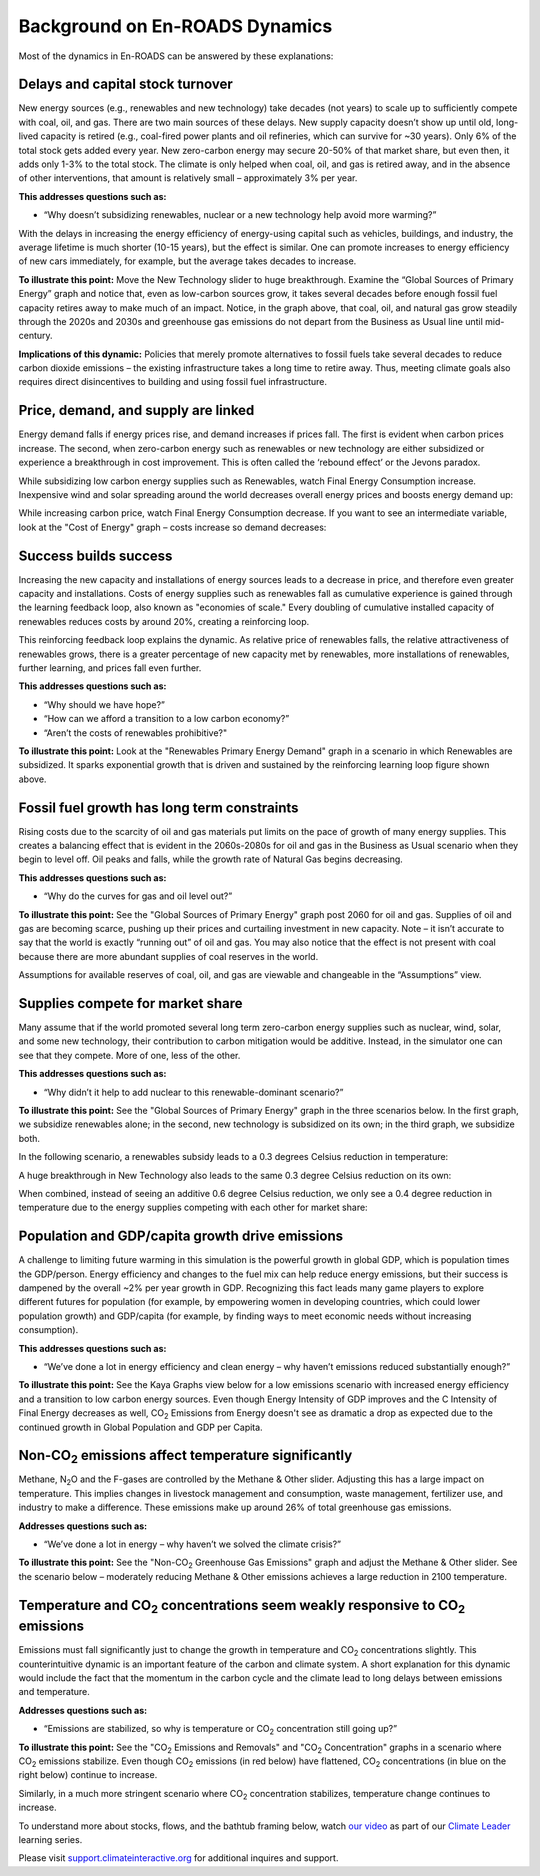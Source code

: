 Background on En-ROADS Dynamics
===============================

Most of the dynamics in En-ROADS can be answered by these explanations:

Delays and capital stock turnover
---------------------------------

New energy sources (e.g., renewables and new technology) take decades (not years) to scale up to sufficiently compete with coal, oil, and gas. There are two main sources of these delays. New supply capacity doesn’t show up until old, long-lived capacity is retired (e.g., coal-fired power plants and oil refineries, which can survive for ~30 years). Only 6% of the total stock gets added every year. New zero-carbon energy may secure 20-50% of that market share, but even then, it adds only 1-3% to the total stock. The climate is only helped when coal, oil, and gas is retired away, and in the absence of other interventions, that amount is relatively small – approximately 3% per year.

.. image:: ../images/background_images/slowcapitalstockturnover.png
    :scale: 40
    :align: center


**This addresses questions such as:**

-  “Why doesn’t subsidizing renewables, nuclear or a new technology help avoid more warming?”

With the delays in increasing the energy efficiency of energy-using capital such as vehicles, buildings, and industry, the average lifetime is much shorter (10-15 years), but the effect is similar. One can promote increases to energy efficiency of new cars immediately, for example, but the average takes decades to increase.

|image20|

**To illustrate this point:** Move the New Technology slider to huge breakthrough. Examine the “Global Sources of Primary Energy” graph and notice that, even as low-carbon sources grow, it takes several decades before enough fossil fuel capacity retires away to make much of an impact. Notice, in the graph above, that coal, oil, and natural gas grow steadily through the 2020s and 2030s and greenhouse gas emissions do not depart from the Business as Usual line until mid-century.

**Implications of this dynamic:** Policies that merely promote alternatives to fossil fuels take several decades to reduce carbon dioxide emissions – the existing infrastructure takes a long time to retire away. Thus, meeting climate goals also requires direct disincentives to building and using fossil fuel infrastructure.

Price, demand, and supply are linked 
-------------------------------------

Energy demand falls if energy prices rise, and demand increases if prices fall. The first is evident when carbon prices increase. The second, when zero-carbon energy such as renewables or new technology are either subsidized or experience a breakthrough in cost improvement. This is often called the ‘rebound effect’ or the Jevons paradox.

While subsidizing low carbon energy supplies such as Renewables, watch Final Energy Consumption increase. Inexpensive wind and solar spreading around the world decreases overall energy prices and boosts energy demand up:


|image22|

While increasing carbon price, watch Final Energy Consumption decrease. If you want to see an intermediate variable, look at the "Cost of Energy" graph – costs increase so demand decreases:


|image23|


Success builds success
----------------------

Increasing the new capacity and installations of energy sources leads to a decrease in price, and therefore even greater capacity and installations. Costs of energy supplies such as renewables fall as cumulative experience is gained through the learning feedback loop, also known as "economies of scale." Every doubling of cumulative installed capacity of renewables reduces costs by around 20%, creating a reinforcing loop.

.. image:: ../images/background_images/learningloop.png
   :scale: 50
   :align: center

This reinforcing feedback loop explains the dynamic. As relative price of renewables falls, the relative attractiveness of renewables grows, there is a greater percentage of new capacity met by renewables, more installations of renewables, further learning, and prices fall even further. 

**This addresses questions such as:**

-  “Why should we have hope?”

-  “How can we afford a transition to a low carbon economy?”

-  “Aren’t the costs of renewables prohibitive?"

**To illustrate this point:** Look at the "Renewables Primary Energy Demand" graph in a scenario in which Renewables are subsidized. It sparks exponential growth that is driven and sustained by the reinforcing learning loop figure shown above.

|image25|

.. _section-1:

.. _section-2:

.. _section-3:

Fossil fuel growth has long term constraints
--------------------------------------------

Rising costs due to the scarcity of oil and gas materials put limits on the pace of growth of many energy supplies. This creates a balancing effect that is evident in the 2060s-2080s for oil and gas in the Business as Usual scenario when they begin to level off. Oil peaks and falls, while the growth rate of Natural Gas begins decreasing. 

**This addresses questions such as:**

-  “Why do the curves for gas and oil level out?”

**To illustrate this point:** See the "Global Sources of Primary Energy" graph post 2060 for oil and gas. Supplies of oil and gas are becoming scarce, pushing up their prices and curtailing investment in new capacity. Note – it isn’t accurate to say that the world is exactly “running out” of oil and gas. You may also notice that the effect is not present with coal because there are more abundant supplies of coal reserves in the world.

|image26|

Assumptions for available reserves of coal, oil, and gas are viewable and changeable in the “Assumptions” view.

Supplies compete for market share
---------------------------------

Many assume that if the world promoted several long term zero-carbon energy supplies such as nuclear, wind, solar, and some new technology, their contribution to carbon mitigation would be additive. Instead, in the simulator one can see that they compete. More of one, less of the other.

**This addresses questions such as:**

-  “Why didn’t it help to add nuclear to this renewable-dominant scenario?”

**To illustrate this point:** See the "Global Sources of Primary Energy" graph in the three scenarios below. In the first graph, we subsidize renewables alone; in the second, new technology is subsidized on its own; in the third graph, we subsidize both. 

In the following scenario, a renewables subsidy leads to a 0.3 degrees Celsius reduction in temperature: 

.. image:: ../images/media/image52.png

A huge breakthrough in New Technology also leads to the same 0.3 degree Celsius reduction on its own: 

.. image:: ../images/media/image54.png

When combined, instead of seeing an additive 0.6 degree Celsius reduction, we only see a 0.4 degree reduction in temperature due to the energy supplies competing with each other for market share: 

.. image:: ../images/media/image53.png

Population and GDP/capita growth drive emissions
------------------------------------------------

A challenge to limiting future warming in this simulation is the powerful growth in global GDP, which is population times the GDP/person. Energy efficiency and changes to the fuel mix can help reduce energy emissions, but their success is dampened by the overall ~2% per year growth in GDP. Recognizing this fact leads many game players to explore different futures for population (for example, by empowering women in developing countries, which could lower population growth) and GDP/capita (for example, by finding ways to meet economic needs without increasing consumption).

**This addresses questions such as:**

-  “We’ve done a lot in energy efficiency and clean energy – why haven’t emissions reduced substantially enough?”

**To illustrate this point:** See the Kaya Graphs view below for a low emissions scenario with increased energy efficiency and a transition to low carbon energy sources. Even though Energy Intensity of GDP improves and the C Intensity of Final Energy decreases as well, CO\ :sub:`2` Emissions from Energy doesn't see as dramatic a drop as expected due to the continued growth in Global Population and GDP per Capita.

|image28|

Non-CO\ :sub:`2` emissions affect temperature significantly 
------------------------------------------------------------

Methane, N\ :sub:`2`\ O and the F-gases are controlled by the Methane & Other slider. Adjusting this has a large impact on temperature. This implies changes in livestock management and consumption, waste management, fertilizer use, and industry to make a difference. These emissions make up around 26% of total greenhouse gas emissions. 

**Addresses questions such as:**

-  “We’ve done a lot in energy – why haven’t we solved the climate crisis?”

**To illustrate this point:** See the "Non-CO\ :sub:`2` Greenhouse Gas Emissions" graph and adjust the Methane & Other slider. See the scenario below – moderately reducing Methane & Other emissions achieves a large reduction in 2100 temperature.

|image29|

Temperature and CO\ :sub:`2` concentrations seem weakly responsive to CO\ :sub:`2` emissions 
---------------------------------------------------------------------------------------------

Emissions must fall significantly just to change the growth in temperature and CO\ :sub:`2` concentrations slightly. This counterintuitive dynamic is an important feature of the carbon and climate system. A short explanation for this dynamic would include the fact that the momentum in the carbon cycle and the climate lead to long delays between emissions and temperature.

**Addresses questions such as:**

-  “Emissions are stabilized, so why is temperature or CO\ :sub:`2` concentration still going up?”

**To illustrate this point:** See the "CO\ :sub:`2` Emissions and Removals" and "CO\ :sub:`2` Concentration" graphs in a scenario where CO\ :sub:`2` emissions stabilize. Even though CO\ :sub:`2` emissions (in red below) have flattened, CO\ :sub:`2` concentrations (in blue on the right below) continue to increase.

|image30|

Similarly, in a much more stringent scenario where CO\ :sub:`2` concentration stabilizes, temperature change continues to increase.

|image31|

To understand more about stocks, flows, and the bathtub framing below, watch `our video <https://www.youtube.com/watch?v=nRlYGDBGcRA>`_ as part of our `Climate Leader <https://staging.climateinteractive.org/programs/the-climate-leader/>`_ learning series. 

.. image:: ../images/background_images/bathtub.png
   :scale: 75
   :align: center

Please visit `support.climateinteractive.org <https://support.climateinteractive.org>`_ for additional inquires and support.


.. SUBSTITUTIONS SECTION

.. |image0| image:: ../images/media/image2.png
   :width: 0.60671in
   :height: 0.45277in
.. |image1| image:: ../images/media/image4.png
   :width: 0.52622in
   :height: 0.48612in
.. |image2| image:: ../images/media/image6.png
   :width: 0.59639in
   :height: 0.49444in
.. |image3| image:: ../images/media/image8.png
   :width: 0.49819in
   :height: 0.48945in
.. |image4| image:: ../images/media/image10.png
   :width: 0.52569in
   :height: 0.52152in
.. |image5| image:: ../images/media/image12.png
   :width: 0.46111in
   :height: 0.49339in
.. |image6| image:: ../images/media/image14.png
   :width: 0.35931in
   :height: 0.49106in
.. |image7| image:: ../images/media/image16.png
   :width: 0.49604in
   :height: 0.49604in
.. |image8| image:: ../images/media/image18.png
   :width: 0.55694in
   :height: 0.49064in
.. |image9| image:: ../images/media/image20.png
   :width: 0.55569in
   :height: 0.45763in
.. |image10| image:: ../images/media/image22.png
   :width: 0.54511in
   :height: 0.50115in
.. |image11| image:: ../images/media/image24.png
   :width: 0.43756in
   :height: 0.48429in
.. |image12| image:: ../images/media/image26.png
   :width: 0.61475in
   :height: 0.47903in
.. |image13| image:: ../images/media/image28.png
   :width: 0.56702in
   :height: 0.49385in
.. |image14| image:: ../images/media/image30.png
   :width: 0.92623in
   :height: 0.43265in
.. |image15| image:: ../images/media/image32.png
   :width: 0.78131in
   :height: 0.49772in
.. |image16| image:: ../images/media/image34.png
   :width: 0.63286in
   :height: 0.50101in
.. |image17| image:: ../images/media/image36.png
   :width: 0.71758in
   :height: 0.49177in
.. |image18| image:: ../images/media/image38.jpg
   :scale: 40
.. |image19| image:: ../images/media/image39.jpg
   :scale: 40
.. |image20| image:: ../images/media/image40.png
   :scale: 30
.. |image21| image:: ../images/media/image42.jpg
   :scale: 75
.. |image22| image:: ../images/media/image43.png
   :scale: 30
.. |image23| image:: ../images/media/image45.png
   :scale: 30
.. |image24| image:: ../images/media/image47.png
   :width: 2.91727in
   :height: 2.44307in
.. |image25| image:: ../images/media/image49.png
   :scale: 30
.. |image26| image:: ../images/media/image50.png
   :scale: 30
.. |image27| image:: ../images/media/image52.png
.. |image28| image:: ../images/media/image58.png
   :width: 7.32153in
   :height: 2.28681in
.. |image29| image:: ../images/media/image59.png
   :scale: 30
.. |image30| image:: ../images/media/image60.png
   :scale: 30
.. |image31| image:: ../images/media/image61.png
   :scale: 30
.. |image32| image:: ../images/media/image62.jpg
   :width: 3.63125in
   :height: 2.72361in
.. |image33| image:: ../images/media/image2.png
   :width: 0.60671in
   :height: 0.45277in
.. |image34| image:: ../images/media/image4.png
   :width: 0.52622in
   :height: 0.48612in
.. |image35| image:: ../images/media/image6.png
   :width: 0.59639in
   :height: 0.49444in
.. |image36| image:: ../images/media/image8.png
   :width: 0.49819in
   :height: 0.48945in
.. |image37| image:: ../images/media/image10.png
   :width: 0.52569in
   :height: 0.52152in
.. |image38| image:: ../images/media/image12.png
   :width: 0.46111in
   :height: 0.49339in
.. |image39| image:: ../images/media/image14.png
   :width: 0.35931in
   :height: 0.49106in
.. |image40| image:: ../images/media/image16.png
   :width: 0.49604in
   :height: 0.49604in
.. |image41| image:: ../images/media/image18.png
   :width: 0.55694in
   :height: 0.49064in
.. |image42| image:: ../images/media/image20.png
   :width: 0.55569in
   :height: 0.45763in
.. |image43| image:: ../images/media/image22.png
   :width: 0.54511in
   :height: 0.50115in
.. |image44| image:: ../images/media/image24.png
   :width: 0.43756in
   :height: 0.48429in
.. |image45| image:: ../images/media/image26.png
   :width: 0.61475in
   :height: 0.47903in
.. |image46| image:: ../images/media/image28.png
   :width: 0.56702in
   :height: 0.49385in
.. |image47| image:: ../images/media/image30.png
   :width: 0.92623in
   :height: 0.43265in
.. |image48| image:: ../images/media/image32.png
   :width: 0.78131in
   :height: 0.49772in
.. |image49| image:: ../images/media/image34.png
   :width: 0.63286in
   :height: 0.50101in
.. |image50| image:: ../images/media/image36.png
   :width: 0.71758in
   :height: 0.49177in
